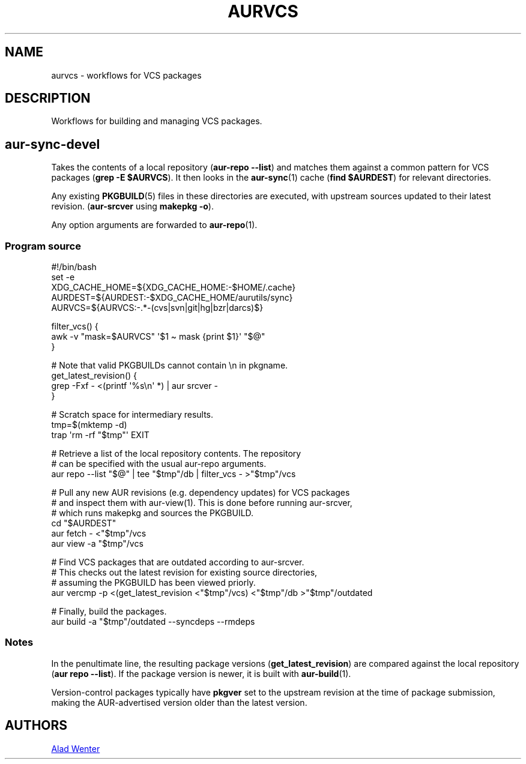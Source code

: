.TH AURVCS 7 2022-03-02 AURUTILS
.SH NAME
aurvcs \- workflows for VCS packages
.
.SH DESCRIPTION
Workflows for building and managing VCS packages.
.
.SH aur\-sync\-devel
Takes the contents of a local repository
.RB ( "aur\-repo \-\-list" )
and matches them against a common pattern for VCS packages
.RB ( "grep \-E $AURVCS" ).
It then looks in the
.BR aur\-sync (1)
cache
.RB ( "find $AURDEST" )
for relevant directories.
.PP
Any existing
.BR PKGBUILD (5)
files in these directories are executed, with upstream sources updated
to their latest revision.
.RB ( aur\-srcver
using
.BR "makepkg \-o" ).
.PP
Any option arguments are forwarded to
.BR aur\-repo (1).
.
.SS Program source
.EX
    #!/bin/bash
    set -e
    XDG_CACHE_HOME=${XDG_CACHE_HOME:\-$HOME/.cache}
    AURDEST=${AURDEST:\-$XDG_CACHE_HOME/aurutils/sync}
    AURVCS=${AURVCS:\-.*\-(cvs|svn|git|hg|bzr|darcs)$}

    filter_vcs() {
        awk \-v "mask=$AURVCS" \(aq$1 \(ti mask {print $1}\(aq "$@"
    }

    # Note that valid PKGBUILDs cannot contain \en in pkgname.
    get_latest_revision() {
        grep \-Fxf \- <(printf \(aq%s\en\(aq *) | aur srcver \-
    }

    # Scratch space for intermediary results.
    tmp=$(mktemp \-d)
    trap \(aqrm \-rf "$tmp"\(aq EXIT

    # Retrieve a list of the local repository contents. The repository
    # can be specified with the usual aur\-repo arguments.
    aur repo \-\-list "$@" | tee "$tmp"/db | filter_vcs - >"$tmp"/vcs

    # Pull any new AUR revisions (e.g. dependency updates) for VCS packages 
    # and inspect them with aur-view(1). This is done before running aur\-srcver,
    # which runs makepkg and sources the PKGBUILD.
    cd "$AURDEST"
    aur fetch \- <"$tmp"/vcs
    aur view \-a "$tmp"/vcs

    # Find VCS packages that are outdated according to aur\-srcver.
    # This checks out the latest revision for existing source directories,
    # assuming the PKGBUILD has been viewed priorly.
    aur vercmp \-p <(get_latest_revision <"$tmp"/vcs) <"$tmp"/db >"$tmp"/outdated

    # Finally, build the packages.
    aur build \-a "$tmp"/outdated \-\-syncdeps \-\-rmdeps
.EE
.
.SS Notes
In the penultimate line, the resulting package versions
.RB ( "get_latest_revision" )
are compared against the local repository
.RB ( "aur repo \-\-list" ).
If the package version is newer, it is built with
.BR aur\-build (1).
.PP
Version-control packages typically have
.B pkgver
set to the upstream revision at the time of package submission, making
the AUR-advertised version older than the latest version.
.
.SH AUTHORS
.MT https://github.com/AladW
Alad Wenter
.ME
.
.\" vim: set textwidth=72:
